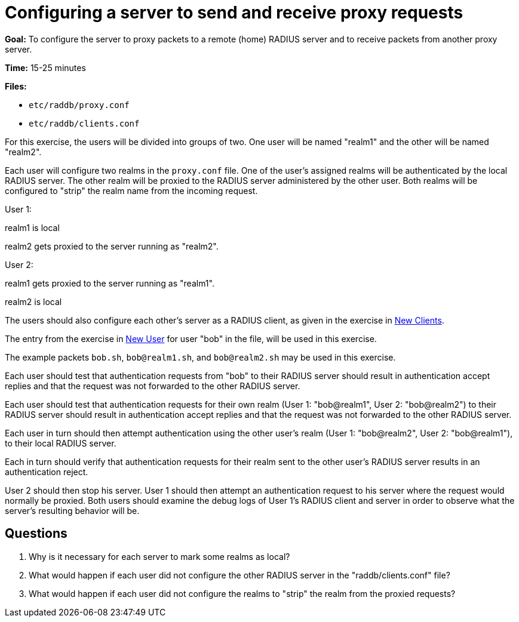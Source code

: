 = Configuring a server to send and receive proxy requests

*Goal:* To configure the server to proxy packets to a remote (home)
RADIUS server and to receive packets from another proxy server.

*Time:* 15-25 minutes

*Files:*

- `etc/raddb/proxy.conf`
- `etc/raddb/clients.conf`

For this exercise, the users will be divided into groups of two. One
user will be named "realm1" and the other will be named
"realm2".

Each user will configure two realms in the `proxy.conf` file. One of the
user's assigned realms will be authenticated by the local RADIUS
server. The other realm will be proxied to the RADIUS server
administered by the other user. Both realms will be configured to
"strip" the realm name from the incoming request.

User 1:

realm1 is local

realm2 gets proxied to the server running as "realm2".

User 2:

realm1 gets proxied to the server running as "realm1".

realm2 is local

The users should also configure each other's server as a RADIUS
client, as given in the exercise in xref:new_client.adoc[New Clients].

The entry from the exercise in xref:new_user.adoc[New User] for user "bob" in
the file, will be used in this exercise.

The example packets `bob.sh`, `bob@realm1.sh`, and `bob@realm2.sh` may
be used in this exercise.

Each user should test that authentication requests from "bob" to
their RADIUS server should result in authentication accept replies and
that the request was not forwarded to the other RADIUS server.

Each user should test that authentication requests for their own
realm (User 1: "bob@realm1", User 2: "bob@realm2") to their
RADIUS server should result in authentication accept replies and that
the request was not forwarded to the other RADIUS server.

Each user in turn should then attempt authentication using the other
user's realm (User 1: "bob@realm2", User 2: "bob@realm1"),
to their local RADIUS server.

Each in turn should verify that authentication requests for their
realm sent to the other user's RADIUS server results in an
authentication reject.

User 2 should then stop his server. User 1 should then attempt an
authentication request to his server where the request would normally
be proxied. Both users should examine the debug logs of User 1’s
RADIUS client and server in order to observe what the server's resulting behavior
will be.

== Questions

1.  Why is it necessary for each server to mark some realms as local?
2.  What would happen if each user did not configure the other RADIUS
server in the "raddb/clients.conf" file?
3.  What would happen if each user did not configure the realms to
"strip" the realm from the proxied requests?

// Copyright (C) 2021 Network RADIUS SAS.  Licenced under CC-by-NC 4.0.
// This documentation was developed by Network RADIUS SAS.

